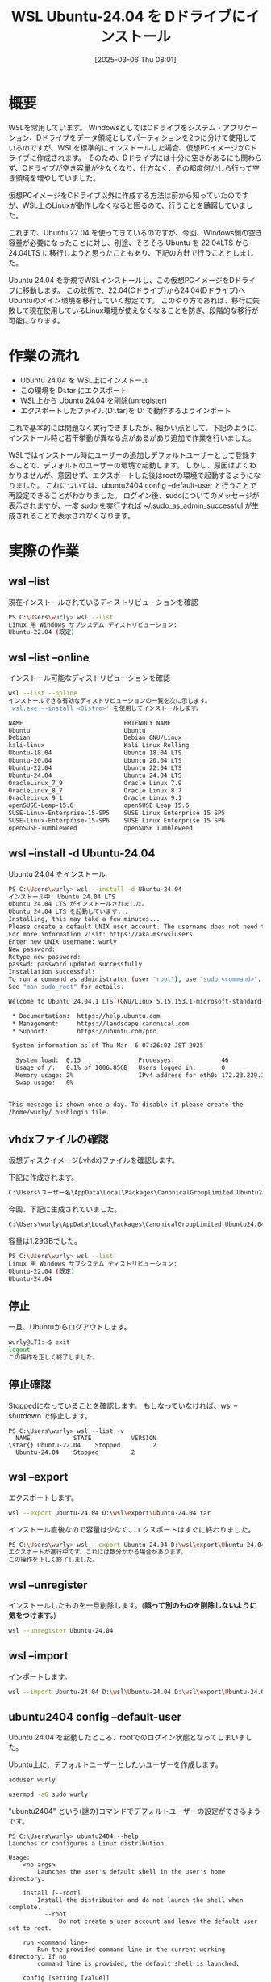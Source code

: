 #+BLOG: wurly-blog
#+POSTID: 1808
#+ORG2BLOG:
#+DATE: [2025-03-06 Thu 08:01]
#+OPTIONS: toc:nil num:nil todo:nil pri:nil tags:nil ^:nil
#+CATEGORY: WSL, Ubuntu
#+TAGS: 
#+DESCRIPTION:
#+TITLE: WSL Ubuntu-24.04 を Dドライブにインストール

* 概要

WSLを常用しています。
WindowsとしてはCドライブをシステム・アプリケーション、Dドライブをデータ領域としてパーティションを2つに分けて使用しているのですが、WSLを標準的にインストールした場合、仮想PCイメージがCドライブに作成されます。
そのため、Dドライブには十分に空きがあるにも関わらず、Cドライブが空き容量が少なくなり、仕方なく、その都度何かしら行って空き領域を増やしていました。

仮想PCイメージをCドライブ以外に作成する方法は前から知っていたのですが、WSL上のLinuxが動作しなくなると困るので、行うことを躊躇していました。

これまで、Ubuntu 22.04 を使ってきているのですが、今回、Windows側の空き容量が必要になったことに対し、別途、そろそろ Ubuntu を 22.04LTS から 24.04LTS に移行しようと思ったこともあり、下記の方針で行うこととしました。

Ubuntu 24.04 を新規でWSLインストールし、この仮想PCイメージをDドライブに移動します。
この状態で、22.04(Cドライブ)から24.04(Dドライブ)へUbuntuのメイン環境を移行していく想定です。
このやり方であれば、移行に失敗して現在使用しているLinux環境が使えなくなることを防ぎ、段階的な移行が可能になります。

* 作業の流れ

 - Ubuntu 24.04 を WSL上にインストール
 - この環境を D:\wsl\export\Ubuntu-24.04.tar にエクスポート
 - WSL上から Ubuntu 24.04 を削除(unregister)
 - エクスポートしたファイル(D:\wsl\export\Ubuntu-24.04.tar)を D:\wsl\Ubuntu-24.04 で動作するようインポート

これで基本的には問題なく実行できましたが、細かい点として、下記のように、インストール時と若干挙動が異なる点があるがあり追加で作業を行いました。

WSLではインストール時にユーザーの追加しデフォルトユーザーとして登録することで、デフォルトのユーザーの環境で起動します。
しかし、原因はよくわかりませんが、意図せず、エクスポートした後はrootの環境で起動するようになりました。
これについては、ubuntu2404 config --default-user と行うことで再設定できることがわかりました。
ログイン後、sudoについてのメッセージが表示されますが、一度 sudo を実行すれば ~/.sudo_as_admin_successful が生成されることで表示されなくなります。

* 実際の作業

** wsl --list

現在インストールされているディストリビューションを確認

#+begin_src bash
PS C:\Users\wurly> wsl --list
Linux 用 Windows サブシステム ディストリビューション:
Ubuntu-22.04 (既定)
#+end_src

** wsl --list --online

インストール可能なディストリビューションを確認

#+begin_src bash
wsl --list --online
インストールできる有効なディストリビューションの一覧を次に示します。
'wsl.exe --install <Distro>' を使用してインストールします。

NAME                            FRIENDLY NAME
Ubuntu                          Ubuntu
Debian                          Debian GNU/Linux
kali-linux                      Kali Linux Rolling
Ubuntu-18.04                    Ubuntu 18.04 LTS
Ubuntu-20.04                    Ubuntu 20.04 LTS
Ubuntu-22.04                    Ubuntu 22.04 LTS
Ubuntu-24.04                    Ubuntu 24.04 LTS
OracleLinux_7_9                 Oracle Linux 7.9
OracleLinux_8_7                 Oracle Linux 8.7
OracleLinux_9_1                 Oracle Linux 9.1
openSUSE-Leap-15.6              openSUSE Leap 15.6
SUSE-Linux-Enterprise-15-SP5    SUSE Linux Enterprise 15 SP5
SUSE-Linux-Enterprise-15-SP6    SUSE Linux Enterprise 15 SP6
openSUSE-Tumbleweed             openSUSE Tumbleweed
#+end_src

** wsl --install -d Ubuntu-24.04

Ubuntu 24.04 をインストール

#+begin_src bash
PS C:\Users\wurly> wsl --install -d Ubuntu-24.04
インストール中: Ubuntu 24.04 LTS
Ubuntu 24.04 LTS がインストールされました。
Ubuntu 24.04 LTS を起動しています...
Installing, this may take a few minutes...
Please create a default UNIX user account. The username does not need to match your Windows username.
For more information visit: https://aka.ms/wslusers
Enter new UNIX username: wurly
New password:
Retype new password:
passwd: password updated successfully
Installation successful!
To run a command as administrator (user "root"), use "sudo <command>".
See "man sudo_root" for details.

Welcome to Ubuntu 24.04.1 LTS (GNU/Linux 5.15.153.1-microsoft-standard-WSL2 x86_64)

 * Documentation:  https://help.ubuntu.com
 * Management:     https://landscape.canonical.com
 * Support:        https://ubuntu.com/pro

 System information as of Thu Mar  6 07:26:02 JST 2025

  System load:  0.15                Processes:             46
  Usage of /:   0.1% of 1006.85GB   Users logged in:       0
  Memory usage: 2%                  IPv4 address for eth0: 172.23.229.187
  Swap usage:   0%


This message is shown once a day. To disable it please create the
/home/wurly/.hushlogin file.
#+end_src

** vhdxファイルの確認

仮想ディスクイメージ(.vhdx)ファイルを確認します。

下記に作成されます。

#+begin_src bash
C:\Users\ユーザー名\AppData\Local\Packages\CanonicalGroupLimited.Ubuntu24.04LTS_ランダムな文字列\LocalState
#+end_src

今回、下記に生成されていました。

#+begin_src bash
C:\Users\wurly\AppData\Local\Packages\CanonicalGroupLimited.Ubuntu24.04LTS_79rhkp1fndgsc\LocalState\ext4.vhdx
#+end_src

容量は1.29GBでした。

#+begin_src bash
PS C:\Users\wurly> wsl --list
Linux 用 Windows サブシステム ディストリビューション:
Ubuntu-22.04 (既定)
Ubuntu-24.04
#+end_src

** 停止

一旦、Ubuntuからログアウトします。

#+begin_src bash
wurly@LT1:~$ exit
logout
この操作を正しく終了しました。
#+end_src

** 停止確認

Stoppedになっていることを確認します。
もしなっていなければ、wsl --shutdown で停止します。

#+begin_src
PS C:\Users\wurly> wsl --list -v
  NAME            STATE           VERSION
\star{} Ubuntu-22.04    Stopped         2
  Ubuntu-24.04    Stopped         2
#+end_src

** wsl --export

エクスポートします。

#+begin_src bash
wsl --export Ubuntu-24.04 D:\wsl\export\Ubuntu-24.04.tar
#+end_src

インストール直後なので容量は少なく、エクスポートはすぐに終わりました。

#+begin_src bash
PS C:\Users\wurly> wsl --export Ubuntu-24.04 D:\wsl\export\Ubuntu-24.04.tar
エクスポートが進行中です。これには数分かかる場合があります。
この操作を正しく終了しました。
#+end_src

** wsl --unregister

インストールしたものを一旦削除します。(*誤って別のものを削除しないように気をつけます。*)

#+begin_src bash
wsl --unregister Ubuntu-24.04
#+end_src

** wsl --import

インポートします。

#+begin_src bash
wsl --import Ubuntu-24.04 D:\wsl\Ubuntu-24.04 D:\wsl\export\Ubuntu-24.04.tar --version 2
#+end_src

** ubuntu2404 config --default-user

Ubuntu 24.04 を起動したところ、rootでのログイン状態となってしまいました。

Ubuntu上に、デフォルトユーザーとしたいユーザーを作成します。

#+begin_src bash
adduser wurly
#+end_src

#+begin_src bash
usermod -aG sudo wurly
#+end_src

"ubuntu2404" という(謎の)コマンドでデフォルトユーザーの設定ができるようです。

#+begin_src 
PS C:\Users\wurly> ubuntu2404 --help
Launches or configures a Linux distribution.

Usage:
    <no args>
        Launches the user's default shell in the user's home directory.

    install [--root]
        Install the distribuiton and do not launch the shell when complete.
          --root
              Do not create a user account and leave the default user set to root.

    run <command line>
        Run the provided command line in the current working directory. If no
        command line is provided, the default shell is launched.

    config [setting [value]]
        Configure settings for this distribution.
        Settings:
          --default-user <username>
              Sets the default user to <username>. This must be an existing user.

    help
        Print usage information and exit.
#+end_src

上記の通り予め作成したユーザーを、config --default-user で指定できるとのことです。

PowerShellから実行します。

#+begin_src bash
ubuntu2404 config --default-user wurly
#+end_src

これにより、再度、設定したデフォルトユーザーで起動するようになりますが、最初に下記のメッセージが表示されます。

#+begin_src 
To run a command as administrator (user "root"), use "sudo <command>".
See "man sudo_root" for details.
#+end_src

"sudo ls"等、適当なコマンドでsudoを実行することで、~/.sudo_as_admin_successful が生成され、メッセージは消えます。

#+begin_src 
-rw-r--r-- 1 wurly wurly    0 Mar  6 07:58 .sudo_as_admin_successful
#+end_src

* 終わりに

以上の通り、Ubuntu 24.04 を新規でWSLインストールし、この仮想PCイメージをDドライブに移動できました。

* 参考にしたサイト
 - [[https://blog.ojisan.io/wsl-reinstall-d/][wsl をDドライブに入れ直してディスク拡張する | blog.ojisan.io]]
 - [[https://qiita.com/OzoraKobo/items/62386ebf3ff167b4fe8d][WSL2の仮想ハードディスクvhdxファイルを移動する #Ubuntu - Qiita]]
 - [[https://zenn.dev/ohno/articles/48ed2935c5094f][WSLがrootで起動してしまう現象]]
 - [[https://zenn.dev/gaku1234/articles/article-00010-ubuntu][Ubuntuのデフォルトユーザーを変更する]]
 - [[https://detail.chiebukuro.yahoo.co.jp/qa/question_detail/q14261923984][ubuntuでターミナルを立ち上げるたびにメッセージが出ます。メッセ... - Yahoo!知恵袋]]
